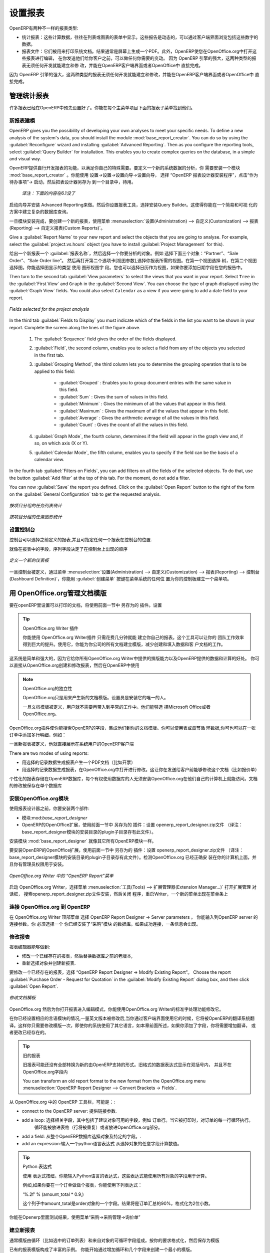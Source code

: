 .. i18n: .. index::
.. i18n:    single: configuring; report
.. i18n:    single: report
..

.. index::
   single: configuring; report
   single: report

.. i18n: Configuring Reports
.. i18n: ===================
..

设置报表
===================

.. i18n: OpenERP has two distinct report types:
..

OpenERP有两种不一样的报表类型:

.. i18n: * Statistical reports: these are calculated data, often represented in the form of lists or graphs.
.. i18n:   These reports are dynamic, and you can navigate through the data that comprise the figures through
.. i18n:   the client interface.
.. i18n: 
.. i18n: * Report documents: they are used to print system documents. The result is usually a PDF generated by
.. i18n:   a selection made on the screen. Furthermore, OpenERP enables you to open these reports in
.. i18n:   OpenOffice.org to edit in any changes you want before sending them to your customer.
..

* 统计报表：这些计算数据，往往在列表或图表的表单中显示。这些报告是动态的，可以通过客户端界面浏览包括这些数字的数据。
* 报表文件：它们被用来打印系统文档。结果通常是屏幕上生成一个PDF。此外，OpenERP使您在OpenOffice.org中打开这些报表进行编辑，
  在你发送他们给你客户之前，可以做任何你需要的变动。  因为 OpenERP 引擎的强大，这两种类型的报表无须任何开发就能建立和修
  改，并能在OpenERP客户端界面或者OpenOffice中 直接完成。


.. i18n: Because of the power of the OpenERP engine, these two types of report can be created or modified
.. i18n: without needing any development, and this can be done directly in the client interface of OpenERP
.. i18n: or from OpenOffice.org.
..
 
因为 OpenERP 引擎的强大，这两种类型的报表无须任何开发就能建立和修改，并能在OpenERP客户端界面或者OpenOffice中 直接完成。

.. i18n: Managing Statistical Reports
.. i18n: ----------------------------
..

管理统计报表
----------------------------

.. i18n: Many reports are configured in advance in OpenERP. You can find them in the :menuselection:`Reporting` sub-menus
.. i18n: under each main menu entry.
..

许多报表已经在OpenERP中预先设置好了。你能在每个主菜单项目下面的报表子菜单找到他们。

.. i18n: Modelling a New Report
.. i18n: ^^^^^^^^^^^^^^^^^^^^^^
..

新报表建模
^^^^^^^^^^^^^^^^^^^^^^

.. i18n: .. index::
.. i18n:    single: module; base_report_creator
..

.. index::
   single: module; base_report_creator

.. i18n: OpenERP gives you the possibility of developing your own analyses to meet your specific needs. To
.. i18n: define a new analysis of the system's data, you should install the module :mod:`base_report_creator`.
.. i18n: You can do so by using the :guilabel:`Reconfigure` wizard and installing :guilabel:`Advanced Reporting`.
.. i18n: Then as you configure the reporting tools, select :guilabel:`Query Builder` for installation.
.. i18n: This enables you to create complex queries on the database, in a simple and visual way.
..

OpenERP gives you the possibility of developing your own analyses to meet your specific needs. To
define a new analysis of the system's data, you should install the module :mod:`base_report_creator`.
You can do so by using the :guilabel:`Reconfigure` wizard and installing :guilabel:`Advanced Reporting`.
Then as you configure the reporting tools, select :guilabel:`Query Builder` for installation.
This enables you to create complex queries on the database, in a simple and visual way.

OpenERP提供自行开发报表的功能，以满足你自己的特殊需要。要定义一个新的系统数据的分析，你
需要安装一个模块 :mod:`base_report_creator` 。你能使用 设置→设置→设置向导→设置向导，
选择 “OpenERP 报表设计器安装程序”，点击“作为待办事项”→ 启动，然后把表设计器另存为 到一个目录中，待用。

  *译注：下面的内容在6.1没了*

启动向导并安装 Advanced Reporting来做。然后你设置报表工具，选择安装Query Builder。这使得你能在一个简易和可视
化的方案中建立复杂的数据库查询。

.. i18n: Once the module is installed, create a new report using the menu :menuselection:`Administration --> Customization -->
.. i18n: Reporting --> Custom Reports`.
..

一旦模块安装完成，要创建一个新的报表，使用菜单 :menuselection:`设置(Administration) --> 自定义(Customization) --> 报表(Reporting) --> 自定义报表(Custom Reports)`。

.. i18n: Give a :guilabel:`Report Name` to your new report and select the objects that you are going to
.. i18n: analyse. For example, select the :guilabel:`project.vs.hours` object (you have to install :guilabel:`Project Management` for this).
..

Give a :guilabel:`Report Name` to your new report and select the objects that you are going to
analyse. For example, select the :guilabel:`project.vs.hours` object (you have to install :guilabel:`Project Management` for this).

给出一个新报表一个 :guilabel:`报表名称`，然后选择一个你要分析的对象。例如 选择下面三个对象：“Partner”、“Sale Order”、“Sale Order line”。
然后再打开第二个选项卡[视图参数],选择你报表所需的视图。在第一个视图选择 树，在第二个视图选择图。你能选择图显示的类型 使用 图形视图字
段。您也可以选择日历作为视图，如果你要添加日期字段在您的报告中。

.. i18n: Then turn to the second tab :guilabel:`View parameters` to select the views that you want in your
.. i18n: report. Select \ ``Tree``\   in the :guilabel:`First View` and \ ``Graph``\   in the :guilabel:`Second
.. i18n: View`. You can choose the type of graph displayed using the :guilabel:`Graph View` fields. You could
.. i18n: also select \ ``Calendar``\   as a view if you were going to add a date field to your
.. i18n: report.
..

Then turn to the second tab :guilabel:`View parameters` to select the views that you want in your
report. Select \ ``Tree``\   in the :guilabel:`First View` and \ ``Graph``\   in the :guilabel:`Second
View`. You can choose the type of graph displayed using the :guilabel:`Graph View` fields. You could
also select \ ``Calendar``\   as a view if you were going to add a date field to your
report.

.. i18n: .. figure::  images/report_analysis_config.png
.. i18n:    :scale: 75
.. i18n:    :align: center
.. i18n: 
.. i18n:    *Fields selected for the project analysis*
..

.. figure::  images/report_analysis_config.png
   :scale: 75
   :align: center

   *Fields selected for the project analysis*

.. i18n: In the third tab :guilabel:`Fields to Display` you must indicate which of the fields in the list you want to be shown in your report. Complete the screen along the lines of the figure above.
..

In the third tab :guilabel:`Fields to Display` you must indicate which of the fields in the list you want to be shown in your report. Complete the screen along the lines of the figure above.

.. i18n: 	#. The :guilabel:`Sequence` field gives the order of the fields displayed.
.. i18n: 
.. i18n: 	#. :guilabel:`Field`, the second column, enables you to select a field from any of the objects
.. i18n: 	   you selected in the first tab.
.. i18n: 
.. i18n: 	#. :guilabel:`Grouping Method`, the third column lets you to determine the grouping operation that
.. i18n: 	   is to be applied to this field:
.. i18n: 
.. i18n: 	        - :guilabel:`Grouped` : Enables you to group document entries with the same value in this field.
.. i18n: 
.. i18n: 	        - :guilabel:`Sum` : Gives the sum of values in this field.
.. i18n: 
.. i18n: 	        - :guilabel:`Minimum` : Gives the minimum of all the values that appear in this field.
.. i18n: 
.. i18n: 	        - :guilabel:`Maximum` : Gives the maximum of all the values that appear in this field.
.. i18n: 
.. i18n: 	        - :guilabel:`Average` : Gives the arithmetic average of all the values in this field.
.. i18n: 
.. i18n: 	        - :guilabel:`Count` : Gives the count of all the values in this field.
.. i18n: 
.. i18n: 	#. :guilabel:`Graph Mode`, the fourth column, determines if the field will appear in the graph view
.. i18n: 	   and, if so, on which axis (X or Y).
.. i18n: 
.. i18n: 	#. :guilabel:`Calendar Mode`, the fifth column, enables you to specify if the field can be the
.. i18n: 	   basis of a calendar view.
..

	#. The :guilabel:`Sequence` field gives the order of the fields displayed.

	#. :guilabel:`Field`, the second column, enables you to select a field from any of the objects
	   you selected in the first tab.

	#. :guilabel:`Grouping Method`, the third column lets you to determine the grouping operation that
	   is to be applied to this field:

	        - :guilabel:`Grouped` : Enables you to group document entries with the same value in this field.

	        - :guilabel:`Sum` : Gives the sum of values in this field.

	        - :guilabel:`Minimum` : Gives the minimum of all the values that appear in this field.

	        - :guilabel:`Maximum` : Gives the maximum of all the values that appear in this field.

	        - :guilabel:`Average` : Gives the arithmetic average of all the values in this field.

	        - :guilabel:`Count` : Gives the count of all the values in this field.

	#. :guilabel:`Graph Mode`, the fourth column, determines if the field will appear in the graph view
	   and, if so, on which axis (X or Y).

	#. :guilabel:`Calendar Mode`, the fifth column, enables you to specify if the field can be the
	   basis of a calendar view.

.. i18n: In the fourth tab :guilabel:`Filters on Fields`, you can add filters on all the fields of the selected
.. i18n: objects. To do that, use the button :guilabel:`Add filter` at the
.. i18n: top of this tab. For the moment, do not add a filter.
..

In the fourth tab :guilabel:`Filters on Fields`, you can add filters on all the fields of the selected
objects. To do that, use the button :guilabel:`Add filter` at the
top of this tab. For the moment, do not add a filter.

.. i18n: You can now :guilabel:`Save` the report you defined. Click on the :guilabel:`Open Report` button to
.. i18n: the right of the form on the :guilabel:`General Configuration` tab to get the requested analysis.
..

You can now :guilabel:`Save` the report you defined. Click on the :guilabel:`Open Report` button to
the right of the form on the :guilabel:`General Configuration` tab to get the requested analysis.

.. i18n: .. figure::  images/report_project_tree.png
.. i18n:    :scale: 75
.. i18n:    :align: center
.. i18n: 
.. i18n:    *Analysing task by project in tree view*
..

.. figure::  images/report_project_tree.png
   :scale: 75
   :align: center

   *按项目分组的任务列表统计*

.. i18n: .. figure::  images/report_project_graph.png
.. i18n:    :scale: 75
.. i18n:    :align: center
.. i18n: 
.. i18n:    *Analysing task by project in graph view*
..

.. figure::  images/report_project_graph.png
   :scale: 75
   :align: center

   *按项目分组的任务图形统计*

.. i18n: .. index::
.. i18n:    single: configuring; dashboard
.. i18n:    single: dashboard
.. i18n: ..
..

.. index::
   single: configuring; dashboard
   single: dashboard
..

.. i18n: Configuring the Dashboards
.. i18n: ^^^^^^^^^^^^^^^^^^^^^^^^^^
..

设置控制台
^^^^^^^^^^^^^^^^^^^^^^^^^^

.. i18n: A dashboard is a selection of reports previously defined in OpenERP. You can choose from hundreds
.. i18n: of predefined reports and, for each report, indicate its position on the dashboard.
..
 
控制台可以选择之前定义的报表,并且可指定任何一个报表在控制台的位置.

.. i18n: Just like fields on reports, the :guilabel:`Sequence` field determines the order in which views
.. i18n: appear in the dashboard.
..

就像在报表中的字段，序列字段决定了在控制台上出现的顺序

.. i18n: .. figure::  images/dashboard_config.png
.. i18n:    :align: center
.. i18n:    :scale: 85
.. i18n: 
.. i18n:    *Definition of a new dashboard*
..

.. figure::  images/dashboard_config.png
   :align: center
   :scale: 85

   *定义一个新的仪表板*

.. i18n: Once the dashboard has been defined through the menu
.. i18n: :menuselection:`Administration --> Customization --> Reporting --> Dashboard Definition`,
.. i18n: you can use the :guilabel:`Create Menu` button to create a menu
.. i18n: entry for your dashboard anywhere in the menu system.
..

一旦控制台被定义，通过菜单 :menuselection:`设置(Administration) --> 自定义(Customization) --> 报表(Reporting) --> 控制台(Dashboard Definition)`，你能用 :guilabel:`创建菜单` 按键在菜单系统的任何位
置为你的控制板建立一个菜单项。

.. i18n: Managing Document Templates with OpenOffice.org
.. i18n: -----------------------------------------------
..

用 OpenOffice.org管理文档模版
-----------------------------------------------

.. i18n: .. index::
.. i18n:    single: module; base_report_designer
..

.. index::
   single: module; base_report_designer

.. i18n: To configure your printable documents in OpenERP, use the module :mod:`base_report_designer`.
.. i18n: To install this module use the :guilabel:`Reconfigure` wizard and ensuring that :guilabel:`Advanced Reporting` is installed, configure :guilabel:`OpenOffice Report Designer` for installation.
..

要在openERP里设置可以打印的文档，将使用前面一节中 另存为的 插件。设置

.. i18n: .. tip:: The OpenOffice.org Writer Plug-in
.. i18n: 
.. i18n: 	You can create your own reports in just a few minutes using the OpenOffice.org Writer plug-in.
.. i18n: 	This tool can give your team a big productivity improvement.
.. i18n: 	Using it, you can create templates for all of your company's documents, reducing the work of
.. i18n: 	creating and laying out data and customer documents.
..

.. tip:: OpenOffice.org  Writer 插件

	       你能使用 OpenOffice.org Writer插件 只需花费几分钟就能 建立你自己的报表。这个工具可以让你的
               团队工作效率得到巨大的提升。使用它，你能为你公司的所有文档建立模版，减少创建和填入数据和客
               户文档的工作。

.. i18n: The system is both simple and powerful, because it gives you the benefits of all of the layout
.. i18n: facilities offered by OpenOffice.org Writer, as well as all of the data and calculation provided by
.. i18n: OpenERP. You could create or modify reports directly from OpenOffice.org and then use them in
.. i18n: OpenERP.
..
 
这系统是简单和强大的，因为它给你所有OpenOffice.org Writer中提供的排版能力以及OpenERP提供的数据和计算的好处。
你可以直接从OpenOffice.org创建和修改报表，然后在OpenERP中使用

.. i18n: .. note:: Independence from OpenOffice.org
.. i18n: 
.. i18n: 	OpenOffice.org is only used to generate new document templates.
.. i18n: 	The system administrator is the only person who has to install it.
.. i18n: 
.. i18n: 	Once the document templates have been defined, the users do not need it to carry out their normal
.. i18n: 	work.
.. i18n: 	They can use either Microsoft Office or OpenOffice.org as they choose.
..

.. note:: OpenOffice.org的独立性

	OpenOffice.org只是用来产生新的文档模版。设置员是安装它的唯一的人。

	一旦文档模版被定义，用户就不需要再带入到平常的工作中。他们能够选
        择Microsoft Office或者OpenOffice.org。

.. i18n: The OpenOffice.org plug-in enables you to search for fields in OpenERP and integrate them into
.. i18n: your document templates. You can use data loops in tables or sections, enabling you to attach
.. i18n: several lines to an order, for example.
..

OpenOffice.org插件使你能搜索OpenERP的字段，集成他们到你的文档模版。你可以使用表或章节循
环数据,你可也可以在一张订单中添加多行明细，例如：

.. i18n: Once the new report has been defined, it appears directly in the OpenERP client for the system
.. i18n: users.
..

一旦新报表被定义，他就直接展示在系统用户的OpenERP客户端

.. i18n: There are two modes of using reports:
..

There are two modes of using reports:

.. i18n: * make the report produce a PDF document with data in it reflecting the selected record (for
.. i18n:   example, an invoice).
.. i18n: 
.. i18n: * make the report open a document for modification in OpenOffice.org, with data in it reflecting the
.. i18n:   selected record. This enables you to modify the document in OpenOffice.org before sending it to the
.. i18n:   customer (such as with a Quotation).
..

* 用选择的记录数据生成报表产生一个PDF文档（比如开票）

* 用选择的记录数据生成报表，在OpenOffice.org中打开进行修改。这让你在发送给客户前能够修改这个文档（比如报价单）

.. i18n: The personalized reports are stored in the OpenERP database and are accessible to everyone who has
.. i18n: rights to use your database without any need for the installation of OpenOffice.org on their own
.. i18n: computers. The document modifications are applied to a single database.
..

个性化的报表存储在OpenERP数据库，每个有权使用数据库的人无须安装OpenOffice.org在他们自己的计算机上就能访问。文档
的修改被保存在单个数据库

.. i18n: Installing the OpenOffice.org Module
.. i18n: ^^^^^^^^^^^^^^^^^^^^^^^^^^^^^^^^^^^^
..

安装OpenOffice.org模块
^^^^^^^^^^^^^^^^^^^^^^^^^^^^^^^^^^^^

.. i18n: You should install two components before using the report editor:
..

使用报表设计器之前，你要安装两个部件:

.. i18n: * the module :mod:`base_report_designer` – first in your OpenERP installation if it is not
.. i18n:   already there, and then in the OpenERP database, you want to use it in.
.. i18n: 
.. i18n: * the OpenOffice.org Report Designer in the OpenOffice.org installation on your system
.. i18n:   administrator's computer.
..

* 模块:mod:`base_report_designer`

* OpenERP的OpenOffice扩展，使用前面一节中 另存为的 插件：设置 openerp_report_designer.zip文件
  （译注：base_report_designer模块的安装目录的plugin子目录存有此文件）。


.. i18n: You start by installing the module :mod:`base_report_designer` just like all the other OpenERP
.. i18n: modules.
..

安装模块 :mod:`base_report_designer` 就像其它所有OpenERP模块一样。

.. i18n: To install the OpenOffice.org extension, save the file \ ``openerp_report_designer.zip`` \ supplied during
.. i18n: the OpenERP Report Designer Configuration. Check that OpenOffice.org is properly installed on your
.. i18n: computer and that you have administration rights for installation.
..

要安装OpenERP的OpenOffice扩展，使用前面一节中 另存为的 插件：设置 openerp_report_designer.zip文件
（译注：base_report_designer模块的安装目录的plugin子目录存有此文件）。检测OpenOffice.org 已经正确安
装在你的计算机上面，并且你有管理员权限用于安装。

.. i18n: .. figure::  images/tinyreport.png
.. i18n:    :scale: 65
.. i18n:    :align: center
.. i18n: 
.. i18n:    *Menu OpenERP Report in OpenOffice.org Writer*
..

.. figure::  images/tinyreport.png
   :scale: 65
   :align: center

   *OpenOffice.org Writer 中的 “OpenERP Report”菜单*

.. i18n: Start OpenOffice.org Writer, select :menuselection:`Tools --> Extension Manager...`  to open the
.. i18n: Extension Manager dialog box, and then search for the \ ``openerp_report_designer.zip``\   file to install it.
.. i18n: Then close the application and restart Writer: a new menu appears in the top menu bar –  :guilabel:`OpenERP
.. i18n: Report Designer`.
..

启动 OpenOffice.org Writer，选择菜单 :menuselection:`工具(Tools) --> 扩展管理器(Extension Manager...)` 打开扩展管理 对话框， 搜索openerp_report_designer.zip文件安装，然后关闭
程序，重启Writer，一个新的菜单出现在菜单条上

.. i18n: .. index::
.. i18n:    pair: report; OpenOffice.org
..

.. index::
   pair: report; OpenOffice.org

.. i18n: Connecting OpenOffice.org to OpenERP
.. i18n: ^^^^^^^^^^^^^^^^^^^^^^^^^^^^^^^^^^^^
..

连接 OpenOffice.org 到 OpenERP
^^^^^^^^^^^^^^^^^^^^^^^^^^^^^^^^^^^^

.. i18n: Select :menuselection:`OpenERP Report Designer --> Server parameters` in the top menu of OpenOffice.org
.. i18n: Writer. You can then enter your connection parameters to the OpenERP server. You must select a
.. i18n: database in which you have already installed the module :mod:`purchase`. A message
.. i18n: appears if you have made a successful connection.
..

在 OpenOffice.org Writer 顶部菜单 选择 OpenERP Report Designer → Server parameters 。 你能输入到OpenERP server 的连接参数。你
必须选择一个 你已经安装了“采购”模块 的数据库。如果成功连接，一条信息会出现。

.. i18n: .. index::
.. i18n:    single: report; modify
..

.. index::
   single: report; modify

.. i18n: Modifying a Report
.. i18n: ^^^^^^^^^^^^^^^^^^
..

修改报表
^^^^^^^^^^^^^^^^^^

.. i18n: The report editor lets you:
..

报表编辑器能够做到:

.. i18n: * modify existing reports which will then replace the originals in your OpenERP database,
.. i18n: 
.. i18n: * create new reports for the selected object.
..

* 修改一个已经存在的报表，然后替换数据库之前的老版本,

* 重新选择对象并创建新报表.

.. i18n: To modify an existing report, select :menuselection:`OpenERP Report Designer --> Modify Existing Report`.
.. i18n: Choose the report :guilabel:`Purchase Order - Request for Quotation` in the :guilabel:`Modify Existing Report`
.. i18n: dialog box, and then click :guilabel:`Open Report`.
..

要修改一个已经存在的报表，选择 “OpenERP Report Designer → Modify Existing Report”。
Choose the report :guilabel:`Purchase Order - Request for Quotation` in the :guilabel:`Modify Existing Report`
dialog box, and then click :guilabel:`Open Report`.

.. i18n: .. figure::  images/openoffice_quotation.png
.. i18n:    :scale: 65
.. i18n:    :align: center
.. i18n: 
.. i18n:    *Modifying a document template*
..

.. figure::  images/openoffice_quotation.png
   :scale: 65
   :align: center

   *修改文档模板*

.. i18n: OpenOffice.org then opens the report in edit mode for you. You can modify it using the standard word
.. i18n: processing functions of OpenOffice.org Writer.
..

OpenOffice.org 然后为你打开报表进入编辑模式，你能使用OpenOffice.org Writer的标准字处理功能修改它。

.. i18n: The document is modified in its English version. It will be translated as usual by OpenERP's
.. i18n: translation system when you use it through the client interface, if you have configured your own setup
.. i18n: to translate to another language for you. So you only need to modify the template once, even if your
.. i18n: system uses other languages – but you will need to add translations as described earlier in this
.. i18n: chapter if you add fields or change the content of the existing ones.
..

在你已经设置相应的言语模块的情况,一量英文版本被修改后,当你通过客户端界面使用它的时候，它将被OpenERP的翻译系统翻
译。这样你只需要修改模版一次，即使你的系统使用了其它语言，如本章前面所述，如果你添加了字段，你将需要增加翻译，
或者更改已经存在的。

.. i18n: .. tip:: Older Reports
.. i18n: 
.. i18n: 	The older reports may not all have been converted into the new form supported by OpenERP.
.. i18n: 	Data expressions in the old format are shown within double brackets and not in OpenOffice.org
.. i18n: 	fields.
.. i18n: 
.. i18n: 	You can transform an old report format to the new format from the OpenOffice.org menu
.. i18n: 	:menuselection:`OpenERP Report Designer --> Convert Brackets -> Fields`.
..

.. tip:: 旧的报表

	旧报表可能还没有全部转换为新的由OpenERP支持的形式。旧格式的数据表达式显示在双括号内，
        并且不在OpenOffice.org字段内

	You can transform an old report format to the new format from the OpenOffice.org menu
	:menuselection:`OpenERP Report Designer --> Convert Brackets -> Fields`.

.. i18n: From the OpenERP toolbar in OpenOffice.org it is possible to:
..

从 OpenOffice.org 中的 OpenERP 工具栏，可能是：:

.. i18n: * connect to the OpenERP server: by supplying the connection parameters.
.. i18n: 
.. i18n: * add a loop: select a related field amongst the available fields from the proposed object, for
.. i18n:   example \ ``Order Lines``\  . When it is printed, this loop will execute for each line of the order.
.. i18n:   The loop can be put into a table (the lines will then repeat) or into an OpenOffice.org
.. i18n:   section.
.. i18n: 
.. i18n: * add a field: you can then go through the whole OpenERP database from the selected object and
.. i18n:   then a particular field.
.. i18n: 
.. i18n: * add an expression: enter an expression in the Python language to calculate values from any fields
.. i18n:   in the selected object.
..

* connect to the OpenERP server: 提供链接参数.

* add a loop: 选择相关字段，其中包括了建议对象可用的字段，例如 订单行。当它被打印时，对订单的每一行循环执行。
              循环能被放进表格（行将被重复）或者放进OpenOffice.org部分。

* add a field: 从整个OpenERP数据库选择对象及特定的字段。.

* add an expression:输入一个python语言表达式 从选择对象的任意字段计算数值。

.. i18n: .. tip:: Python Expressions
.. i18n: 
.. i18n: 	Using the :guilabel:`Add an expression` button, you can enter expressions in the Python language.
.. i18n: 	These expressions can use all of the object's fields for their calculations.
.. i18n: 
.. i18n: 	For example if you make a report on an order you can use the following expression:
.. i18n: 
.. i18n: 	'%.2f' % (amount_total * 0.9,)
.. i18n: 
.. i18n: 	In this example, ``amount_total`` is a field from the ``purchase.order`` object.
.. i18n: 	The result will be 90% of the total of the order, formatted to two decimal places.
..

.. tip:: Python 表达式

	使用 表达式按纽，你能输入Python语言的表达式，这些表达式能使用所有对象的字段用于计算。

        例如,如果你要在一个订单做做个报表，你能使用下列表达式：

        ‘%.2f’ % (amount_total * 0.9,) 

        这个列子中amount_total是order对象的一个字段。结果将是订单汇总的90%，格式化为2位小数。

.. i18n: .. todo:: - Is this a specification for a bit more writing?
.. i18n: .. :menuselection:`OpenERP Report --> Send to server`
.. i18n: .. *Technical Name*  *Report Name* \ ``Sale Order Mod``\
.. i18n: .. *Corporate Header*  *Send Report to Server*
..

.. todo:: - Is this a specification for a bit more writing?
.. :menuselection:`OpenERP Report --> Send to server`
.. *Technical Name*  *Report Name* \ ``Sale Order Mod``\
.. *Corporate Header*  *Send Report to Server*

.. i18n: You can check the result in OpenERP using the menu :menuselection:`Purchases --> Purchase Management --> Requests
.. i18n: for Quotation`.
..

你能在Openerp里面测试结果，使用菜单“采购→采购管理→询价单”

.. i18n: .. index::
.. i18n:    single: report; new
.. i18n: ..
..

.. index::
   single: report; new
..

.. i18n: Creating a New Report
.. i18n: ^^^^^^^^^^^^^^^^^^^^^
..

建立新报表
^^^^^^^^^^^^^^^^^^^^^

.. i18n: .. todo:: Another specification?
.. i18n: .. :menuselection:`OpenERP Report --> Open a new report` \ ``Sale Order``\
.. i18n: .. :guilabel:`Open New Report` :guilabel:`Use Model in Report`
..

.. todo:: Another specification?
.. :menuselection:`OpenERP Report --> Open a new report` \ ``Sale Order``\
.. :guilabel:`Open New Report` :guilabel:`Use Model in Report`

.. i18n: The general template is made up of loops (such as the list of selected orders) and fields from the
.. i18n: object, which can also be looped. Format them to your requirements, then save the template.
..

通常模版由循环（比如选中的订单列表）和来自对象的可循环字段组成。按你的要求格式化，然后保存为模版

.. i18n: The existing report templates make up a rich source of examples. You can start by adding the loops
.. i18n: and several fields to create a minimal template.
..

已有的报表模版构成了丰富的示例。 你能开始通过增加循环和几个字段来创建一个最小的模版。

.. i18n: When the report has been created, send it to the server by clicking :menuselection:`OpenERP Report Designer
.. i18n: --> Send to the server`, which brings up the :guilabel:`Send To Server` dialog box. A
.. i18n: :guilabel:`Technical Name` for the report is assigned by default, to make it appear beside the other purchase order
.. i18n: reports. Rename the template as \ ``New Request for Quotation`` \ in :guilabel:`Report Name`, check the
.. i18n: checkbox :guilabel:`Corporate Header` and finally click :guilabel:`Send Report to Server`.
..

当报表已经被建立，发送到服务器，点击OpenERP Report Designer → Send to the server，带来Send To Server对话框。
一个报表的技术名称被指定为默认，使其出现在其它销售订单报表的旁边。在Report Name字段将模版改名为Sale Order New，
选中 Corporate Header 复选框，然后 点击 Send Report to Server完成。

.. i18n: To send it to the server, you can specify if you prefer OpenERP to produce a PDF when the user
.. i18n: prints the document, or if OpenERP should open the document for editing in OpenOffice.org Writer
.. i18n: before printing. To do that choose \ ``PDF`` \, \ ``OpenOffice`` \ (SXW)
.. i18n: or \ ``HTML`` \ in the field :guilabel:`Select Rpt. Type`.
..

发布到服务器，你能指定打印方式,当用户打印文档时，是否要openerp 产生一个PDF,或者在打印前，打开文档到
OpenOffice.org Writer中进行编辑。要做到这点，在字段Select Rpt. Type中选择PDF , OpenOffice (SXW) 或者 HTML。

.. i18n: .. index::
.. i18n:    single; report; common headers
..

.. index::
   single; report; common headers

.. i18n: Creating Common Headers for Reports
.. i18n: -----------------------------------
..

创建报表的公用页眉
-----------------------------------

.. i18n: When saving new reports and reports that you have modified, you are given the option to select a
.. i18n: header. This header is a template that creates a standard page header and footer containing data
.. i18n: that is defined in each database.
..

当保存新报表和修改完报表，将会有一个选项,让你选择一个页眉。这个页眉是个模版，每个数据库都会一个包含指定
内容的标准页眉及页脚。

.. i18n: This template can be customized by changing the company information through the menu
.. i18n: :menuselection:`Administration --> Companies --> Companies`. You may select your parent company from the list
.. i18n: and edit the fields Report Header, Report Footer 1, Report Footer 2 in the :guilabel:`General Information` tab.
.. i18n: If your company has a logo that you would want to appear in all reports, you may add it using the :guilabel:`Logo` field.
.. i18n: You can also change the appearance of the header/footer by editing the XML code in the tabs :guilabel:`Header/Footer`
.. i18n: and :guilabel:`Internal Header/Footer`.
..

这个模块通过改变公司信息进行自定义 ，通过菜单 设置→公司→公司。你能从列表选择你的合作伙伴公司 ，然后在一般信息
选项卡里面编辑报表页眉、报表页脚1、报表页脚2字段。如果你的公司有标记，你能让他显示在所有的报表，你能用 logo 字
段加上它。你能通过编辑 页眉/页脚，和内部页眉/页脚 选项卡的XML代码改变页眉/页脚的外观。

.. i18n: .. Copyright © Open Object Press. All rights reserved.
..

.. Copyright © Open Object Press. All rights reserved.

.. i18n: .. You may take electronic copy of this publication and distribute it if you don't
.. i18n: .. change the content. You can also print a copy to be read by yourself only.
..

.. You may take electronic copy of this publication and distribute it if you don't
.. change the content. You can also print a copy to be read by yourself only.

.. i18n: .. We have contracts with different publishers in different countries to sell and
.. i18n: .. distribute paper or electronic based versions of this book (translated or not)
.. i18n: .. in bookstores. This helps to distribute and promote the OpenERP product. It
.. i18n: .. also helps us to create incentives to pay contributors and authors using author
.. i18n: .. rights of these sales.
..

.. We have contracts with different publishers in different countries to sell and
.. distribute paper or electronic based versions of this book (translated or not)
.. in bookstores. This helps to distribute and promote the OpenERP product. It
.. also helps us to create incentives to pay contributors and authors using author
.. rights of these sales.

.. i18n: .. Due to this, grants to translate, modify or sell this book are strictly
.. i18n: .. forbidden, unless Tiny SPRL (representing Open Object Press) gives you a
.. i18n: .. written authorisation for this.
..

.. Due to this, grants to translate, modify or sell this book are strictly
.. forbidden, unless Tiny SPRL (representing Open Object Press) gives you a
.. written authorisation for this.

.. i18n: .. Many of the designations used by manufacturers and suppliers to distinguish their
.. i18n: .. products are claimed as trademarks. Where those designations appear in this book,
.. i18n: .. and Open Object Press was aware of a trademark claim, the designations have been
.. i18n: .. printed in initial capitals.
..

.. Many of the designations used by manufacturers and suppliers to distinguish their
.. products are claimed as trademarks. Where those designations appear in this book,
.. and Open Object Press was aware of a trademark claim, the designations have been
.. printed in initial capitals.

.. i18n: .. While every precaution has been taken in the preparation of this book, the publisher
.. i18n: .. and the authors assume no responsibility for errors or omissions, or for damages
.. i18n: .. resulting from the use of the information contained herein.
..

.. While every precaution has been taken in the preparation of this book, the publisher
.. and the authors assume no responsibility for errors or omissions, or for damages
.. resulting from the use of the information contained herein.

.. i18n: .. Published by Open Object Press, Grand Rosière, Belgium
..

.. Published by Open Object Press, Grand Rosière, Belgium
